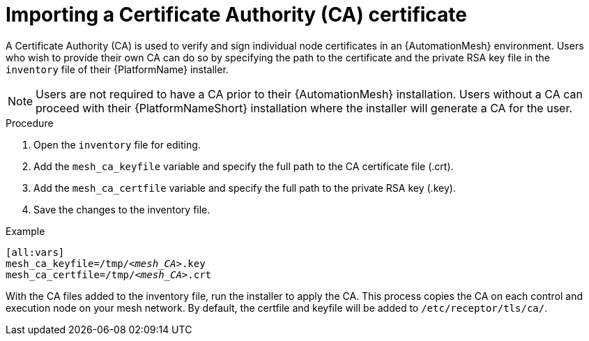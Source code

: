 [id="proc-import-mesh-ca_{context}"]

= Importing a Certificate Authority (CA) certificate

A Certificate Authority (CA) is used to verify and sign individual node certificates in an {AutomationMesh} environment. Users who wish to provide their own CA can do so by specifying the path to the certificate and the private RSA key file in the `inventory` file of their {PlatformName} installer.

NOTE: Users are not required to have a CA prior to their {AutomationMesh} installation. Users without a CA can proceed with their {PlatformNameShort} installation where the installer will generate a CA for the user.

.Procedure

. Open the `inventory` file for editing.
. Add the `mesh_ca_keyfile` variable and specify the full path to the CA certificate file (.crt).
. Add the `mesh_ca_certfile` variable and specify the full path to the private RSA key (.key).
. Save the changes to the inventory file.

.Example
[subs="+quotes"]
----
[all:vars]
mesh_ca_keyfile=/tmp/__<mesh_CA>__.key
mesh_ca_certfile=/tmp/__<mesh_CA>__.crt
----

With the CA files added to the inventory file, run the installer to apply the CA. This process copies the CA on each control and execution node on your mesh network. By default, the certfile and keyfile will be added to `/etc/receptor/tls/ca/`.
